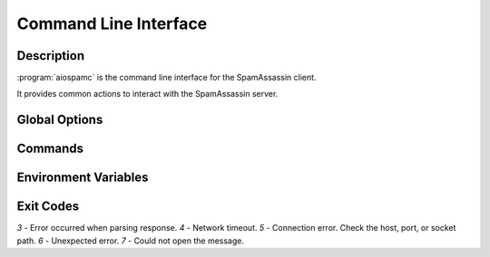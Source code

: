 ######################
Command Line Interface
######################

***********
Description
***********

:program:`aiospamc` is the command line interface for the SpamAssassin client.

It provides common actions to interact with the SpamAssassin server.

**************
Global Options
**************

.. option:: --version

    Print the version of :program:`aiospamc` to the console.

.. option:: --debug

    Enable debug logging.

********
Commands
********

.. program:: aiospamc

.. option:: check [MESSAGE]

    Sends message to SpamAssassin and prints the score if there is any.

    If no message is given then it will read from `stdin`.

    The exit code will be 0 if the message is ham and 1 if it's spam.

    .. option:: -h, --host HOSTNAME

        |host_description|

    .. option:: -p, --port PORT

        |port_description|

    .. option:: --socket-path PATH

        |socket_description|

    .. option:: --ssl

        |ssl_description|

    .. option:: --ca-cert PATH

        |ca_cert_description|

    .. option:: --client-cert PATH

        |client_cert_description|

    .. option:: --client-key PATH

        |client_key_description|

    .. option:: --key-password

        |key_password_description|

    .. option:: --user USERNAME

        |user_description|

    .. option:: --timeout SECONDS

        |timeout_description|

    .. option:: --out [json|text]

        |out_description|

.. option:: forget [MESSAGE]

    Forgets the classification of a message.

    .. option:: -h, --host HOSTNAME

        |host_description|

    .. option:: -p, --port PORT

        |port_description|

    .. option:: --socket-path PATH

        |socket_description|

    .. option:: --ssl

        |ssl_description|

    .. option:: --ca-cert PATH

        |ca_cert_description|

    .. option:: --client-cert PATH

        |client_cert_description|

    .. option:: --client-key PATH

        |client_key_description|

    .. option:: --key-password

        |key_password_description|

    .. option:: --user USERNAME

        |user_description|

    .. option:: --timeout SECONDS

        |timeout_description|

    .. option:: --out [json|text]

        |out_description|

.. option:: learn [MESSAGE]

    Ask SpamAssassin to learn the message as spam or ham.

    .. option:: -h, --host HOSTNAME

        |host_description|

    .. option:: -p, --port PORT

        |port_description|

    .. option:: --socket-path PATH

        |socket_description|

    .. option:: --ssl

        |ssl_description|

    .. option:: --ca-cert PATH

        |ca_cert_description|

    .. option:: --client-cert PATH

        |client_cert_description|

    .. option:: --client-key PATH

        |client_key_description|

    .. option:: --key-password

        |key_password_description|

    .. option:: --user USERNAME

        |user_description|

    .. option:: --timeout SECONDS

        |timeout_description|

    .. option:: --out [json|text]

        |out_description|

.. option:: ping

    Pings SpamAssassin and prints the response.

    An exit code of 0 is successful, 1 is not successful.

    .. option:: -h, --host HOSTNAME

        |host_description|

    .. option:: -p, --port PORT

        |port_description|

    .. option:: --socket-path PATH

        |socket_description|

    .. option:: --ssl

        |ssl_description|

    .. option:: --ca-cert PATH

        |ca_cert_description|

    .. option:: --client-cert PATH

        |client_cert_description|

    .. option:: --client-key PATH

        |client_key_description|

    .. option:: --key-password

        |key_password_description|

    .. option:: --user USERNAME

        |user_description|

    .. option:: --timeout SECONDS

        |timeout_description|

    .. option:: --out [json|text]

        |out_description|

.. option:: report [MESSAGE]

    Report a message to collaborative filtering databases as spam.

    If reporting fails will exit with a code of 1.

    .. option:: -h, --host HOSTNAME

        |host_description|

    .. option:: -p, --port PORT

        |port_description|

    .. option:: --socket-path PATH

        |socket_description|

    .. option:: --ssl

        |ssl_description|

    .. option:: --ca-cert PATH

        |ca_cert_description|

    .. option:: --client-cert PATH

        |client_cert_description|

    .. option:: --client-key PATH

        |client_key_description|

    .. option:: --key-password

        |key_password_description|

    .. option:: --user USERNAME

        |user_description|

    .. option:: --timeout SECONDS

        |timeout_description|

    .. option:: --out [json|text]

        |out_description|

.. option:: revoke [MESSAGE]

    Revoke a message to collaborative filtering databases.

    If revoking fails will exit with a code of 1.

    .. option:: -h, --host HOSTNAME

        |host_description|

    .. option:: -p, --port PORT

        |port_description|

    .. option:: --socket-path PATH

        |socket_description|

    .. option:: --ssl

        |ssl_description|

    .. option:: --ca-cert PATH

        |ca_cert_description|

    .. option:: --client-cert PATH

        |client_cert_description|

    .. option:: --client-key PATH

        |client_key_description|

    .. option:: --key-password

        |key_password_description|

    .. option:: --user USERNAME

        |user_description|

    .. option:: --timeout SECONDS

        |timeout_description|

    .. option:: --out [json|text]

        |out_description|

.. |host_description| replace:: Hostname or IP address of the server.

.. |port_description| replace:: Port number of the server.

.. |socket_description| replace:: Path to UNIX domain socket.

.. |ssl_description| replace:: Enables or disables SSL when using a TCP connection. Will use the
                               system's root certificates by default.

.. |ca_cert_description| replace:: Path to certificate authority file or path. Overrides the
                                   default path.

.. |client_cert_description| replace:: Filename for the client certificate.

.. |client_key_description| replace:: Filename for the client certificate key. Specify this if
                                      this isn't included in the client certificate.

.. |key_password_description| replace:: Password for the client certificate key if encrypted.

.. |user_description| replace:: User to send the request as.

.. |timeout_description| replace:: Set the connection timeout. Default is 10 seconds.

.. |out_description| replace:: Choose the output format to the console. `text` will print human friendly
                               output. `json` will display JSON formatted output with keys for `request`,
                               `response`, and `exit_code`. Default is `text`.

*********************
Environment Variables
*********************

.. envvar:: AIOSPAMC_CERT_FILE

    Path to the file containing trusted certificates. These will be used in place of
    the default root certificates when using the :option:`--ssl` option.

**********
Exit Codes
**********

`3` - Error occurred when parsing response.
`4` - Network timeout.
`5` - Connection error. Check the host, port, or socket path.
`6` - Unexpected error.
`7` - Could not open the message.
